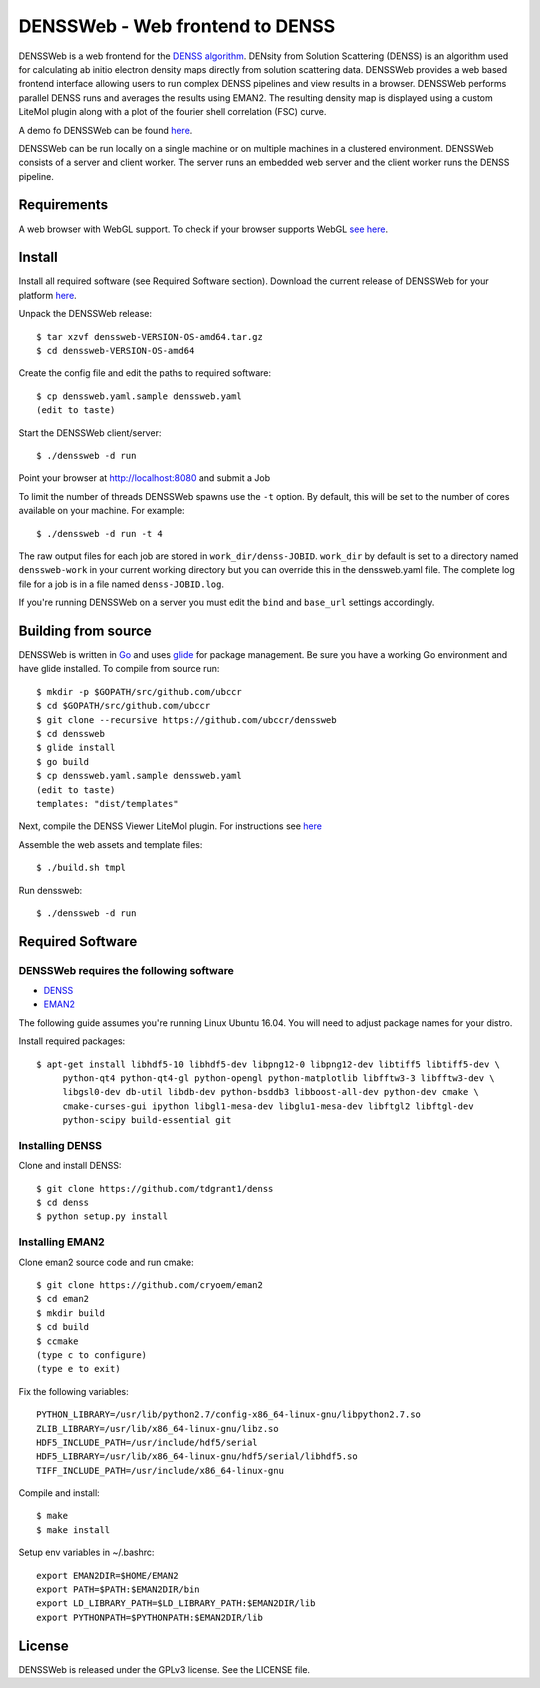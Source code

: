 ===============================================================================
DENSSWeb - Web frontend to DENSS
===============================================================================

DENSSWeb is a web frontend for the `DENSS algorithm <https://github.com/tdgrant1/denss>`_.
DENsity from Solution Scattering (DENSS) is an algorithm used for calculating
ab initio electron density maps directly from solution scattering data.
DENSSWeb provides a web based frontend interface allowing users to run complex
DENSS pipelines and view results in a browser. DENSSWeb performs parallel DENSS
runs and averages the results using EMAN2. The resulting density map is
displayed using a custom LiteMol plugin along with a plot of the fourier shell
correlation (FSC) curve.

A demo fo DENSSWeb can be found `here <https://denss.ccr.buffalo.edu>`_.

DENSSWeb can be run locally on a single machine or on multiple machines in a
clustered environment. DENSSWeb consists of a server and client worker. The
server runs an embedded web server and the client worker runs the DENSS
pipeline.

------------------------------------------------------------------------
Requirements
------------------------------------------------------------------------

A web browser with WebGL support. To check if your browser supports WebGL `see
here <https://get.webgl.org/>`_.

------------------------------------------------------------------------
Install
------------------------------------------------------------------------

Install all required software (see Required Software section). Download the
current release of DENSSWeb for your platform `here <https://github.com/ubccr/denssweb/releases>`_.

Unpack the DENSSWeb release::

    $ tar xzvf denssweb-VERSION-OS-amd64.tar.gz
    $ cd denssweb-VERSION-OS-amd64

Create the config file and edit the paths to required software::

    $ cp denssweb.yaml.sample denssweb.yaml
    (edit to taste)

Start the DENSSWeb client/server::

    $ ./denssweb -d run

Point your browser at http://localhost:8080 and submit a Job

To limit the number of threads DENSSWeb spawns use the ``-t`` option.
By default, this will be set to the number of cores available on your machine.
For example::

    $ ./denssweb -d run -t 4

The raw output files for each job are stored in ``work_dir/denss-JOBID``.
``work_dir`` by default is set to a directory named ``denssweb-work`` in your
current working directory but you can override this in the denssweb.yaml file.
The complete log file for a job is in a file named ``denss-JOBID.log``.

If you're running DENSSWeb on a server you must edit the ``bind`` and
``base_url`` settings accordingly.

------------------------------------------------------------------------
Building from source
------------------------------------------------------------------------

DENSSWeb is written in `Go <https://golang.org/>`_ and uses `glide <http://glide.sh/>`_ 
for package management. Be sure you have a working Go environment and have
glide installed.  To compile from source run::

	$ mkdir -p $GOPATH/src/github.com/ubccr
	$ cd $GOPATH/src/github.com/ubccr
	$ git clone --recursive https://github.com/ubccr/denssweb
	$ cd denssweb
	$ glide install
	$ go build
	$ cp denssweb.yaml.sample denssweb.yaml
	(edit to taste)
	templates: "dist/templates"

Next, compile the DENSS Viewer LiteMol plugin. For instructions 
see `here <denss-viewer/README.rst>`_

Assemble the web assets and template files::

	$ ./build.sh tmpl

Run denssweb::

	$ ./denssweb -d run

------------------------------------------------------------------------
Required Software
------------------------------------------------------------------------

DENSSWeb requires the following software
~~~~~~~~~~~~~~~~~~~~~~~~~~~~~~~~~~~~~~~~

* `DENSS <https://github.com/tdgrant1/denss>`_
* `EMAN2 <https://github.com/cryoem/eman2>`_

The following guide assumes you're running Linux Ubuntu 16.04. You will need to
adjust package names for your distro.

Install required packages::

    $ apt-get install libhdf5-10 libhdf5-dev libpng12-0 libpng12-dev libtiff5 libtiff5-dev \
         python-qt4 python-qt4-gl python-opengl python-matplotlib libfftw3-3 libfftw3-dev \
         libgsl0-dev db-util libdb-dev python-bsddb3 libboost-all-dev python-dev cmake \
         cmake-curses-gui ipython libgl1-mesa-dev libglu1-mesa-dev libftgl2 libftgl-dev
         python-scipy build-essential git

Installing DENSS
~~~~~~~~~~~~~~~~~

Clone and install DENSS::

    $ git clone https://github.com/tdgrant1/denss
    $ cd denss
    $ python setup.py install

Installing EMAN2
~~~~~~~~~~~~~~~~~

Clone eman2 source code and run cmake::

    $ git clone https://github.com/cryoem/eman2
    $ cd eman2
    $ mkdir build
    $ cd build
    $ ccmake
    (type c to configure)
    (type e to exit)

Fix the following variables::

    PYTHON_LIBRARY=/usr/lib/python2.7/config-x86_64-linux-gnu/libpython2.7.so
    ZLIB_LIBRARY=/usr/lib/x86_64-linux-gnu/libz.so
    HDF5_INCLUDE_PATH=/usr/include/hdf5/serial
    HDF5_LIBRARY=/usr/lib/x86_64-linux-gnu/hdf5/serial/libhdf5.so
    TIFF_INCLUDE_PATH=/usr/include/x86_64-linux-gnu

Compile and install::

    $ make
    $ make install

Setup env variables in ~/.bashrc::

    export EMAN2DIR=$HOME/EMAN2
    export PATH=$PATH:$EMAN2DIR/bin
    export LD_LIBRARY_PATH=$LD_LIBRARY_PATH:$EMAN2DIR/lib
    export PYTHONPATH=$PYTHONPATH:$EMAN2DIR/lib

------------------------------------------------------------------------
License
------------------------------------------------------------------------

DENSSWeb is released under the GPLv3 license. See the LICENSE file.
